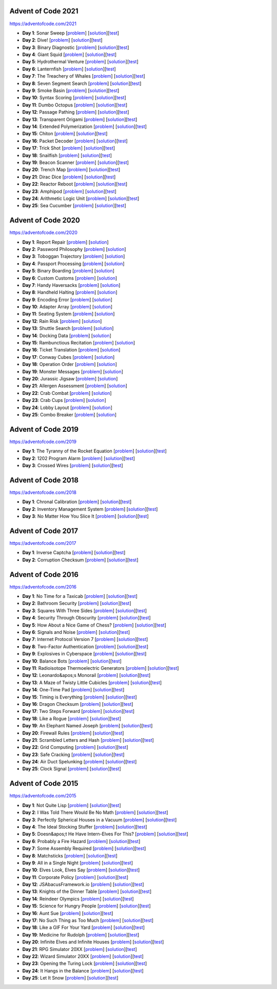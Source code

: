 |AoC Test| |AoC 2021| |AoC 2020| |AoC 2019| |AoC 2018| |AoC 2017| |AoC 2016| |AoC 2015|

.. |AoC Test| image:: https://github.com/lenarother/advent-of-code/workflows/Test/badge.svg?branch=master
   :target: https://github.com/lenarother/advent-of-code/actions?workflow=Test
   :alt: |AoC Test|

.. |AoC 2021| image:: https://img.shields.io/badge/2021-50-yellow.svg
   :target: https://adventofcode.com/2021
   :alt: |AoC 2021|

.. |AoC 2020| image:: https://img.shields.io/badge/2020-50-yellow.svg
   :target: https://adventofcode.com/2020
   :alt: |AoC 2020|

.. |AoC 2019| image:: https://img.shields.io/badge/2019-6-yellow.svg
   :target: https://adventofcode.com/2019
   :alt: |AoC 2019|

.. |AoC 2018| image:: https://img.shields.io/badge/2018-6-yellow.svg
   :target: https://adventofcode.com/2018
   :alt: |AoC 2018|

.. |AoC 2017| image:: https://img.shields.io/badge/2017-4-yellow.svg
   :target: https://adventofcode.com/2017
   :alt: |AoC 2017|

.. |AoC 2016| image:: https://img.shields.io/badge/2016-50-yellow.svg
   :target: https://adventofcode.com/2016
   :alt: |AoC 2016|

.. |AoC 2015| image:: https://img.shields.io/badge/2015-50-yellow.svg
   :target: https://adventofcode.com/2015
   :alt: |AoC 2015|



Advent of Code 2021
===================


https://adventofcode.com/2021


* **Day 1**: Sonar Sweep [`problem <https://adventofcode.com/2021/day/1>`_] [`solution <https://github.com/lenarother/advent-of-code/blob/master/adventofcode_2021/day_01/solution.py>`_][`test <https://github.com/lenarother/advent-of-code/blob/master/adventofcode_2021/day_01/test_solution.py>`_]
* **Day 2**: Dive! [`problem <https://adventofcode.com/2021/day/2>`_] [`solution <https://github.com/lenarother/advent-of-code/blob/master/adventofcode_2021/day_02/solution.py>`_][`test <https://github.com/lenarother/advent-of-code/blob/master/adventofcode_2021/day_02/test_solution.py>`_]
* **Day 3**: Binary Diagnostic [`problem <https://adventofcode.com/2021/day/3>`_] [`solution <https://github.com/lenarother/advent-of-code/blob/master/adventofcode_2021/day_03/solution.py>`_][`test <https://github.com/lenarother/advent-of-code/blob/master/adventofcode_2021/day_03/test_solution.py>`_]
* **Day 4**: Giant Squid [`problem <https://adventofcode.com/2021/day/4>`_] [`solution <https://github.com/lenarother/advent-of-code/blob/master/adventofcode_2021/day_04/solution.py>`_][`test <https://github.com/lenarother/advent-of-code/blob/master/adventofcode_2021/day_04/test_solution.py>`_]
* **Day 5**: Hydrothermal Venture [`problem <https://adventofcode.com/2021/day/5>`_] [`solution <https://github.com/lenarother/advent-of-code/blob/master/adventofcode_2021/day_05/solution.py>`_][`test <https://github.com/lenarother/advent-of-code/blob/master/adventofcode_2021/day_05/test_solution.py>`_]
* **Day 6**: Lanternfish [`problem <https://adventofcode.com/2021/day/6>`_] [`solution <https://github.com/lenarother/advent-of-code/blob/master/adventofcode_2021/day_06/solution.py>`_][`test <https://github.com/lenarother/advent-of-code/blob/master/adventofcode_2021/day_06/test_solution.py>`_]
* **Day 7**: The Treachery of Whales [`problem <https://adventofcode.com/2021/day/7>`_] [`solution <https://github.com/lenarother/advent-of-code/blob/master/adventofcode_2021/day_07/solution.py>`_][`test <https://github.com/lenarother/advent-of-code/blob/master/adventofcode_2021/day_07/test_solution.py>`_]
* **Day 8**: Seven Segment Search [`problem <https://adventofcode.com/2021/day/8>`_] [`solution <https://github.com/lenarother/advent-of-code/blob/master/adventofcode_2021/day_08/solution.py>`_][`test <https://github.com/lenarother/advent-of-code/blob/master/adventofcode_2021/day_08/test_solution.py>`_]
* **Day 9**: Smoke Basin [`problem <https://adventofcode.com/2021/day/9>`_] [`solution <https://github.com/lenarother/advent-of-code/blob/master/adventofcode_2021/day_09/solution.py>`_][`test <https://github.com/lenarother/advent-of-code/blob/master/adventofcode_2021/day_09/test_solution.py>`_]
* **Day 10**: Syntax Scoring [`problem <https://adventofcode.com/2021/day/10>`_] [`solution <https://github.com/lenarother/advent-of-code/blob/master/adventofcode_2021/day_10/solution.py>`_][`test <https://github.com/lenarother/advent-of-code/blob/master/adventofcode_2021/day_10/test_solution.py>`_]
* **Day 11**: Dumbo Octopus [`problem <https://adventofcode.com/2021/day/11>`_] [`solution <https://github.com/lenarother/advent-of-code/blob/master/adventofcode_2021/day_11/solution.py>`_][`test <https://github.com/lenarother/advent-of-code/blob/master/adventofcode_2021/day_11/test_solution.py>`_]
* **Day 12**: Passage Pathing [`problem <https://adventofcode.com/2021/day/12>`_] [`solution <https://github.com/lenarother/advent-of-code/blob/master/adventofcode_2021/day_12/solution.py>`_][`test <https://github.com/lenarother/advent-of-code/blob/master/adventofcode_2021/day_12/test_solution.py>`_]
* **Day 13**: Transparent Origami [`problem <https://adventofcode.com/2021/day/13>`_] [`solution <https://github.com/lenarother/advent-of-code/blob/master/adventofcode_2021/day_13/solution.py>`_][`test <https://github.com/lenarother/advent-of-code/blob/master/adventofcode_2021/day_13/test_solution.py>`_]
* **Day 14**: Extended Polymerization [`problem <https://adventofcode.com/2021/day/14>`_] [`solution <https://github.com/lenarother/advent-of-code/blob/master/adventofcode_2021/day_14/solution.py>`_][`test <https://github.com/lenarother/advent-of-code/blob/master/adventofcode_2021/day_14/test_solution.py>`_]
* **Day 15**: Chiton [`problem <https://adventofcode.com/2021/day/15>`_] [`solution <https://github.com/lenarother/advent-of-code/blob/master/adventofcode_2021/day_15/solution.py>`_][`test <https://github.com/lenarother/advent-of-code/blob/master/adventofcode_2021/day_15/test_solution.py>`_]
* **Day 16**: Packet Decoder [`problem <https://adventofcode.com/2021/day/16>`_] [`solution <https://github.com/lenarother/advent-of-code/blob/master/adventofcode_2021/day_16/solution.py>`_][`test <https://github.com/lenarother/advent-of-code/blob/master/adventofcode_2021/day_16/test_solution.py>`_]
* **Day 17**: Trick Shot [`problem <https://adventofcode.com/2021/day/17>`_] [`solution <https://github.com/lenarother/advent-of-code/blob/master/adventofcode_2021/day_17/solution.py>`_][`test <https://github.com/lenarother/advent-of-code/blob/master/adventofcode_2021/day_17/test_solution.py>`_]
* **Day 18**: Snailfish [`problem <https://adventofcode.com/2021/day/18>`_] [`solution <https://github.com/lenarother/advent-of-code/blob/master/adventofcode_2021/day_18/solution.py>`_][`test <https://github.com/lenarother/advent-of-code/blob/master/adventofcode_2021/day_18/test_solution.py>`_]
* **Day 19**: Beacon Scanner [`problem <https://adventofcode.com/2021/day/19>`_] [`solution <https://github.com/lenarother/advent-of-code/blob/master/adventofcode_2021/day_19/solution.py>`_][`test <https://github.com/lenarother/advent-of-code/blob/master/adventofcode_2021/day_19/test_solution.py>`_]
* **Day 20**: Trench Map [`problem <https://adventofcode.com/2021/day/20>`_] [`solution <https://github.com/lenarother/advent-of-code/blob/master/adventofcode_2021/day_20/solution.py>`_][`test <https://github.com/lenarother/advent-of-code/blob/master/adventofcode_2021/day_20/test_solution.py>`_]
* **Day 21**: Dirac Dice [`problem <https://adventofcode.com/2021/day/21>`_] [`solution <https://github.com/lenarother/advent-of-code/blob/master/adventofcode_2021/day_21/solution.py>`_][`test <https://github.com/lenarother/advent-of-code/blob/master/adventofcode_2021/day_21/test_solution.py>`_]
* **Day 22**: Reactor Reboot [`problem <https://adventofcode.com/2021/day/22>`_] [`solution <https://github.com/lenarother/advent-of-code/blob/master/adventofcode_2021/day_22/solution.py>`_][`test <https://github.com/lenarother/advent-of-code/blob/master/adventofcode_2021/day_22/test_solution.py>`_]
* **Day 23**: Amphipod [`problem <https://adventofcode.com/2021/day/23>`_] [`solution <https://github.com/lenarother/advent-of-code/blob/master/adventofcode_2021/day_23/solution.py>`_][`test <https://github.com/lenarother/advent-of-code/blob/master/adventofcode_2021/day_23/test_solution.py>`_]
* **Day 24**: Arithmetic Logic Unit [`problem <https://adventofcode.com/2021/day/24>`_] [`solution <https://github.com/lenarother/advent-of-code/blob/master/adventofcode_2021/day_24/solution.py>`_][`test <https://github.com/lenarother/advent-of-code/blob/master/adventofcode_2021/day_24/test_solution.py>`_]
* **Day 25**: Sea Cucumber [`problem <https://adventofcode.com/2021/day/25>`_] [`solution <https://github.com/lenarother/advent-of-code/blob/master/adventofcode_2021/day_25/solution.py>`_][`test <https://github.com/lenarother/advent-of-code/blob/master/adventofcode_2021/day_25/test_solution.py>`_]


Advent of Code 2020
===================


https://adventofcode.com/2020


* **Day 1**: Report Repair [`problem <https://adventofcode.com/2020/day/1>`_] [`solution <https://github.com/lenarother/advent-of-code/blob/master/adventofcode_2020/day_01.py>`_]
* **Day 2**: Password Philosophy [`problem <https://adventofcode.com/2020/day/2>`_] [`solution <https://github.com/lenarother/advent-of-code/blob/master/adventofcode_2020/day_02.py>`_]
* **Day 3**: Toboggan Trajectory [`problem <https://adventofcode.com/2020/day/3>`_] [`solution <https://github.com/lenarother/advent-of-code/blob/master/adventofcode_2020/day_03.py>`_]
* **Day 4**: Passport Processing [`problem <https://adventofcode.com/2020/day/4>`_] [`solution <https://github.com/lenarother/advent-of-code/blob/master/adventofcode_2020/day_04.py>`_]
* **Day 5**: Binary Boarding [`problem <https://adventofcode.com/2020/day/5>`_] [`solution <https://github.com/lenarother/advent-of-code/blob/master/adventofcode_2020/day_05.py>`_]
* **Day 6**: Custom Customs [`problem <https://adventofcode.com/2020/day/6>`_] [`solution <https://github.com/lenarother/advent-of-code/blob/master/adventofcode_2020/day_06.py>`_]
* **Day 7**: Handy Haversacks [`problem <https://adventofcode.com/2020/day/7>`_] [`solution <https://github.com/lenarother/advent-of-code/blob/master/adventofcode_2020/day_07.py>`_]
* **Day 8**: Handheld Halting [`problem <https://adventofcode.com/2020/day/8>`_] [`solution <https://github.com/lenarother/advent-of-code/blob/master/adventofcode_2020/day_08.py>`_]
* **Day 9**: Encoding Error [`problem <https://adventofcode.com/2020/day/9>`_] [`solution <https://github.com/lenarother/advent-of-code/blob/master/adventofcode_2020/day_09.py>`_]
* **Day 10**: Adapter Array [`problem <https://adventofcode.com/2020/day/10>`_] [`solution <https://github.com/lenarother/advent-of-code/blob/master/adventofcode_2020/day_10.py>`_]
* **Day 11**: Seating System [`problem <https://adventofcode.com/2020/day/11>`_] [`solution <https://github.com/lenarother/advent-of-code/blob/master/adventofcode_2020/day_11.py>`_]
* **Day 12**: Rain Risk [`problem <https://adventofcode.com/2020/day/12>`_] [`solution <https://github.com/lenarother/advent-of-code/blob/master/adventofcode_2020/day_12.py>`_]
* **Day 13**: Shuttle Search [`problem <https://adventofcode.com/2020/day/13>`_] [`solution <https://github.com/lenarother/advent-of-code/blob/master/adventofcode_2020/day_13.py>`_]
* **Day 14**: Docking Data [`problem <https://adventofcode.com/2020/day/14>`_] [`solution <https://github.com/lenarother/advent-of-code/blob/master/adventofcode_2020/day_14.py>`_]
* **Day 15**: Rambunctious Recitation [`problem <https://adventofcode.com/2020/day/15>`_] [`solution <https://github.com/lenarother/advent-of-code/blob/master/adventofcode_2020/day_15.py>`_]
* **Day 16**: Ticket Translation [`problem <https://adventofcode.com/2020/day/16>`_] [`solution <https://github.com/lenarother/advent-of-code/blob/master/adventofcode_2020/day_16.py>`_]
* **Day 17**: Conway Cubes [`problem <https://adventofcode.com/2020/day/17>`_] [`solution <https://github.com/lenarother/advent-of-code/blob/master/adventofcode_2020/day_17.py>`_]
* **Day 18**: Operation Order [`problem <https://adventofcode.com/2020/day/18>`_] [`solution <https://github.com/lenarother/advent-of-code/blob/master/adventofcode_2020/day_18.py>`_]
* **Day 19**: Monster Messages [`problem <https://adventofcode.com/2020/day/19>`_] [`solution <https://github.com/lenarother/advent-of-code/blob/master/adventofcode_2020/day_19.py>`_]
* **Day 20**: Jurassic Jigsaw [`problem <https://adventofcode.com/2020/day/20>`_] [`solution <https://github.com/lenarother/advent-of-code/blob/master/adventofcode_2020/day_20.py>`_]
* **Day 21**: Allergen Assessment [`problem <https://adventofcode.com/2020/day/21>`_] [`solution <https://github.com/lenarother/advent-of-code/blob/master/adventofcode_2020/day_21.py>`_]
* **Day 22**: Crab Combat [`problem <https://adventofcode.com/2020/day/22>`_] [`solution <https://github.com/lenarother/advent-of-code/blob/master/adventofcode_2020/day_22.py>`_]
* **Day 23**: Crab Cups [`problem <https://adventofcode.com/2020/day/23>`_] [`solution <https://github.com/lenarother/advent-of-code/blob/master/adventofcode_2020/day_23.py>`_]
* **Day 24**: Lobby Layout [`problem <https://adventofcode.com/2020/day/24>`_] [`solution <https://github.com/lenarother/advent-of-code/blob/master/adventofcode_2020/day_24.py>`_]
* **Day 25**: Combo Breaker [`problem <https://adventofcode.com/2020/day/25>`_] [`solution <https://github.com/lenarother/advent-of-code/blob/master/adventofcode_2020/day_25.py>`_]


Advent of Code 2019
===================


https://adventofcode.com/2019


* **Day 1**: The Tyranny of the Rocket Equation [`problem <https://adventofcode.com/2019/day/1>`_] [`solution <https://github.com/lenarother/advent-of-code/blob/master/adventofcode_2019/day_01/solution.py>`_][`test <https://github.com/lenarother/advent-of-code/blob/master/adventofcode_2019/day_01/test_solution.py>`_]
* **Day 2**: 1202 Program Alarm [`problem <https://adventofcode.com/2019/day/2>`_] [`solution <https://github.com/lenarother/advent-of-code/blob/master/adventofcode_2019/day_02/solution.py>`_][`test <https://github.com/lenarother/advent-of-code/blob/master/adventofcode_2019/day_02/test_solution.py>`_]
* **Day 3**: Crossed Wires [`problem <https://adventofcode.com/2019/day/3>`_] [`solution <https://github.com/lenarother/advent-of-code/blob/master/adventofcode_2019/day_03/solution.py>`_][`test <https://github.com/lenarother/advent-of-code/blob/master/adventofcode_2019/day_03/test_solution.py>`_]


Advent of Code 2018
===================


https://adventofcode.com/2018


* **Day 1**: Chronal Calibration [`problem <https://adventofcode.com/2018/day/1>`_] [`solution <https://github.com/lenarother/advent-of-code/blob/master/adventofcode_2018/day_01/solution.py>`_][`test <https://github.com/lenarother/advent-of-code/blob/master/adventofcode_2018/day_01/test_solution.py>`_]
* **Day 2**: Inventory Management System [`problem <https://adventofcode.com/2018/day/2>`_] [`solution <https://github.com/lenarother/advent-of-code/blob/master/adventofcode_2018/day_02/solution.py>`_][`test <https://github.com/lenarother/advent-of-code/blob/master/adventofcode_2018/day_02/test_solution.py>`_]
* **Day 3**: No Matter How You Slice It [`problem <https://adventofcode.com/2018/day/3>`_] [`solution <https://github.com/lenarother/advent-of-code/blob/master/adventofcode_2018/day_03/solution.py>`_][`test <https://github.com/lenarother/advent-of-code/blob/master/adventofcode_2018/day_03/test_solution.py>`_]


Advent of Code 2017
===================


https://adventofcode.com/2017


* **Day 1**: Inverse Captcha [`problem <https://adventofcode.com/2017/day/1>`_] [`solution <https://github.com/lenarother/advent-of-code/blob/master/adventofcode_2017/day_01/solution.py>`_][`test <https://github.com/lenarother/advent-of-code/blob/master/adventofcode_2017/day_01/test_solution.py>`_]
* **Day 2**: Corruption Checksum [`problem <https://adventofcode.com/2017/day/2>`_] [`solution <https://github.com/lenarother/advent-of-code/blob/master/adventofcode_2017/day_02/solution.py>`_][`test <https://github.com/lenarother/advent-of-code/blob/master/adventofcode_2017/day_02/test_solution.py>`_]


Advent of Code 2016
===================


https://adventofcode.com/2016


* **Day 1**: No Time for a Taxicab [`problem <https://adventofcode.com/2016/day/1>`_] [`solution <https://github.com/lenarother/advent-of-code/blob/master/adventofcode_2016/day_01/solution.py>`_][`test <https://github.com/lenarother/advent-of-code/blob/master/adventofcode_2016/day_01/test_solution.py>`_]
* **Day 2**: Bathroom Security [`problem <https://adventofcode.com/2016/day/2>`_] [`solution <https://github.com/lenarother/advent-of-code/blob/master/adventofcode_2016/day_02/solution.py>`_][`test <https://github.com/lenarother/advent-of-code/blob/master/adventofcode_2016/day_02/test_solution.py>`_]
* **Day 3**: Squares With Three Sides [`problem <https://adventofcode.com/2016/day/3>`_] [`solution <https://github.com/lenarother/advent-of-code/blob/master/adventofcode_2016/day_03/solution.py>`_][`test <https://github.com/lenarother/advent-of-code/blob/master/adventofcode_2016/day_03/test_solution.py>`_]
* **Day 4**: Security Through Obscurity [`problem <https://adventofcode.com/2016/day/4>`_] [`solution <https://github.com/lenarother/advent-of-code/blob/master/adventofcode_2016/day_04/solution.py>`_][`test <https://github.com/lenarother/advent-of-code/blob/master/adventofcode_2016/day_04/test_solution.py>`_]
* **Day 5**: How About a Nice Game of Chess? [`problem <https://adventofcode.com/2016/day/5>`_] [`solution <https://github.com/lenarother/advent-of-code/blob/master/adventofcode_2016/day_05/solution.py>`_][`test <https://github.com/lenarother/advent-of-code/blob/master/adventofcode_2016/day_05/test_solution.py>`_]
* **Day 6**: Signals and Noise [`problem <https://adventofcode.com/2016/day/6>`_] [`solution <https://github.com/lenarother/advent-of-code/blob/master/adventofcode_2016/day_06/solution.py>`_][`test <https://github.com/lenarother/advent-of-code/blob/master/adventofcode_2016/day_06/test_solution.py>`_]
* **Day 7**: Internet Protocol Version 7 [`problem <https://adventofcode.com/2016/day/7>`_] [`solution <https://github.com/lenarother/advent-of-code/blob/master/adventofcode_2016/day_07/solution.py>`_][`test <https://github.com/lenarother/advent-of-code/blob/master/adventofcode_2016/day_07/test_solution.py>`_]
* **Day 8**: Two-Factor Authentication [`problem <https://adventofcode.com/2016/day/8>`_] [`solution <https://github.com/lenarother/advent-of-code/blob/master/adventofcode_2016/day_08/solution.py>`_][`test <https://github.com/lenarother/advent-of-code/blob/master/adventofcode_2016/day_08/test_solution.py>`_]
* **Day 9**: Explosives in Cyberspace [`problem <https://adventofcode.com/2016/day/9>`_] [`solution <https://github.com/lenarother/advent-of-code/blob/master/adventofcode_2016/day_09/solution.py>`_][`test <https://github.com/lenarother/advent-of-code/blob/master/adventofcode_2016/day_09/test_solution.py>`_]
* **Day 10**: Balance Bots [`problem <https://adventofcode.com/2016/day/10>`_] [`solution <https://github.com/lenarother/advent-of-code/blob/master/adventofcode_2016/day_10/solution.py>`_][`test <https://github.com/lenarother/advent-of-code/blob/master/adventofcode_2016/day_10/test_solution.py>`_]
* **Day 11**: Radioisotope Thermoelectric Generators [`problem <https://adventofcode.com/2016/day/11>`_] [`solution <https://github.com/lenarother/advent-of-code/blob/master/adventofcode_2016/day_11/solution.py>`_][`test <https://github.com/lenarother/advent-of-code/blob/master/adventofcode_2016/day_11/test_solution.py>`_]
* **Day 12**: Leonardo&apos;s Monorail [`problem <https://adventofcode.com/2016/day/12>`_] [`solution <https://github.com/lenarother/advent-of-code/blob/master/adventofcode_2016/day_12/solution.py>`_][`test <https://github.com/lenarother/advent-of-code/blob/master/adventofcode_2016/day_12/test_solution.py>`_]
* **Day 13**: A Maze of Twisty Little Cubicles [`problem <https://adventofcode.com/2016/day/13>`_] [`solution <https://github.com/lenarother/advent-of-code/blob/master/adventofcode_2016/day_13/solution.py>`_][`test <https://github.com/lenarother/advent-of-code/blob/master/adventofcode_2016/day_13/test_solution.py>`_]
* **Day 14**: One-Time Pad [`problem <https://adventofcode.com/2016/day/14>`_] [`solution <https://github.com/lenarother/advent-of-code/blob/master/adventofcode_2016/day_14/solution.py>`_][`test <https://github.com/lenarother/advent-of-code/blob/master/adventofcode_2016/day_14/test_solution.py>`_]
* **Day 15**: Timing is Everything [`problem <https://adventofcode.com/2016/day/15>`_] [`solution <https://github.com/lenarother/advent-of-code/blob/master/adventofcode_2016/day_15/solution.py>`_][`test <https://github.com/lenarother/advent-of-code/blob/master/adventofcode_2016/day_15/test_solution.py>`_]
* **Day 16**: Dragon Checksum [`problem <https://adventofcode.com/2016/day/16>`_] [`solution <https://github.com/lenarother/advent-of-code/blob/master/adventofcode_2016/day_16/solution.py>`_][`test <https://github.com/lenarother/advent-of-code/blob/master/adventofcode_2016/day_16/test_solution.py>`_]
* **Day 17**: Two Steps Forward [`problem <https://adventofcode.com/2016/day/17>`_] [`solution <https://github.com/lenarother/advent-of-code/blob/master/adventofcode_2016/day_17/solution.py>`_][`test <https://github.com/lenarother/advent-of-code/blob/master/adventofcode_2016/day_17/test_solution.py>`_]
* **Day 18**: Like a Rogue [`problem <https://adventofcode.com/2016/day/18>`_] [`solution <https://github.com/lenarother/advent-of-code/blob/master/adventofcode_2016/day_18/solution.py>`_][`test <https://github.com/lenarother/advent-of-code/blob/master/adventofcode_2016/day_18/test_solution.py>`_]
* **Day 19**: An Elephant Named Joseph [`problem <https://adventofcode.com/2016/day/19>`_] [`solution <https://github.com/lenarother/advent-of-code/blob/master/adventofcode_2016/day_19/solution.py>`_][`test <https://github.com/lenarother/advent-of-code/blob/master/adventofcode_2016/day_19/test_solution.py>`_]
* **Day 20**: Firewall Rules [`problem <https://adventofcode.com/2016/day/20>`_] [`solution <https://github.com/lenarother/advent-of-code/blob/master/adventofcode_2016/day_20/solution.py>`_][`test <https://github.com/lenarother/advent-of-code/blob/master/adventofcode_2016/day_20/test_solution.py>`_]
* **Day 21**: Scrambled Letters and Hash [`problem <https://adventofcode.com/2016/day/21>`_] [`solution <https://github.com/lenarother/advent-of-code/blob/master/adventofcode_2016/day_21/solution.py>`_][`test <https://github.com/lenarother/advent-of-code/blob/master/adventofcode_2016/day_21/test_solution.py>`_]
* **Day 22**: Grid Computing [`problem <https://adventofcode.com/2016/day/22>`_] [`solution <https://github.com/lenarother/advent-of-code/blob/master/adventofcode_2016/day_22/solution.py>`_][`test <https://github.com/lenarother/advent-of-code/blob/master/adventofcode_2016/day_22/test_solution.py>`_]
* **Day 23**: Safe Cracking [`problem <https://adventofcode.com/2016/day/23>`_] [`solution <https://github.com/lenarother/advent-of-code/blob/master/adventofcode_2016/day_23/solution.py>`_][`test <https://github.com/lenarother/advent-of-code/blob/master/adventofcode_2016/day_23/test_solution.py>`_]
* **Day 24**: Air Duct Spelunking [`problem <https://adventofcode.com/2016/day/24>`_] [`solution <https://github.com/lenarother/advent-of-code/blob/master/adventofcode_2016/day_24/solution.py>`_][`test <https://github.com/lenarother/advent-of-code/blob/master/adventofcode_2016/day_24/test_solution.py>`_]
* **Day 25**: Clock Signal [`problem <https://adventofcode.com/2016/day/25>`_] [`solution <https://github.com/lenarother/advent-of-code/blob/master/adventofcode_2016/day_25/solution.py>`_][`test <https://github.com/lenarother/advent-of-code/blob/master/adventofcode_2016/day_25/test_solution.py>`_]


Advent of Code 2015
===================


https://adventofcode.com/2015


* **Day 1**: Not Quite Lisp [`problem <https://adventofcode.com/2015/day/1>`_] [`solution <https://github.com/lenarother/advent-of-code/blob/master/adventofcode_2015/day_01/solution.py>`_][`test <https://github.com/lenarother/advent-of-code/blob/master/adventofcode_2015/day_01/test_solution.py>`_]
* **Day 2**: I Was Told There Would Be No Math [`problem <https://adventofcode.com/2015/day/2>`_] [`solution <https://github.com/lenarother/advent-of-code/blob/master/adventofcode_2015/day_02/solution.py>`_][`test <https://github.com/lenarother/advent-of-code/blob/master/adventofcode_2015/day_02/test_solution.py>`_]
* **Day 3**: Perfectly Spherical Houses in a Vacuum [`problem <https://adventofcode.com/2015/day/3>`_] [`solution <https://github.com/lenarother/advent-of-code/blob/master/adventofcode_2015/day_03/solution.py>`_][`test <https://github.com/lenarother/advent-of-code/blob/master/adventofcode_2015/day_03/test_solution.py>`_]
* **Day 4**: The Ideal Stocking Stuffer [`problem <https://adventofcode.com/2015/day/4>`_] [`solution <https://github.com/lenarother/advent-of-code/blob/master/adventofcode_2015/day_04/solution.py>`_][`test <https://github.com/lenarother/advent-of-code/blob/master/adventofcode_2015/day_04/test_solution.py>`_]
* **Day 5**: Doesn&apos;t He Have Intern-Elves For This? [`problem <https://adventofcode.com/2015/day/5>`_] [`solution <https://github.com/lenarother/advent-of-code/blob/master/adventofcode_2015/day_05/solution.py>`_][`test <https://github.com/lenarother/advent-of-code/blob/master/adventofcode_2015/day_05/test_solution.py>`_]
* **Day 6**: Probably a Fire Hazard [`problem <https://adventofcode.com/2015/day/6>`_] [`solution <https://github.com/lenarother/advent-of-code/blob/master/adventofcode_2015/day_06/solution.py>`_][`test <https://github.com/lenarother/advent-of-code/blob/master/adventofcode_2015/day_06/test_solution.py>`_]
* **Day 7**: Some Assembly Required [`problem <https://adventofcode.com/2015/day/7>`_] [`solution <https://github.com/lenarother/advent-of-code/blob/master/adventofcode_2015/day_07/solution.py>`_][`test <https://github.com/lenarother/advent-of-code/blob/master/adventofcode_2015/day_07/test_solution.py>`_]
* **Day 8**: Matchsticks [`problem <https://adventofcode.com/2015/day/8>`_] [`solution <https://github.com/lenarother/advent-of-code/blob/master/adventofcode_2015/day_08/solution.py>`_][`test <https://github.com/lenarother/advent-of-code/blob/master/adventofcode_2015/day_08/test_solution.py>`_]
* **Day 9**: All in a Single Night [`problem <https://adventofcode.com/2015/day/9>`_] [`solution <https://github.com/lenarother/advent-of-code/blob/master/adventofcode_2015/day_09/solution.py>`_][`test <https://github.com/lenarother/advent-of-code/blob/master/adventofcode_2015/day_09/test_solution.py>`_]
* **Day 10**: Elves Look, Elves Say [`problem <https://adventofcode.com/2015/day/10>`_] [`solution <https://github.com/lenarother/advent-of-code/blob/master/adventofcode_2015/day_10/solution.py>`_][`test <https://github.com/lenarother/advent-of-code/blob/master/adventofcode_2015/day_10/test_solution.py>`_]
* **Day 11**: Corporate Policy [`problem <https://adventofcode.com/2015/day/11>`_] [`solution <https://github.com/lenarother/advent-of-code/blob/master/adventofcode_2015/day_11/solution.py>`_][`test <https://github.com/lenarother/advent-of-code/blob/master/adventofcode_2015/day_11/test_solution.py>`_]
* **Day 12**: JSAbacusFramework.io [`problem <https://adventofcode.com/2015/day/12>`_] [`solution <https://github.com/lenarother/advent-of-code/blob/master/adventofcode_2015/day_12/solution.py>`_][`test <https://github.com/lenarother/advent-of-code/blob/master/adventofcode_2015/day_12/test_solution.py>`_]
* **Day 13**: Knights of the Dinner Table [`problem <https://adventofcode.com/2015/day/13>`_] [`solution <https://github.com/lenarother/advent-of-code/blob/master/adventofcode_2015/day_13/solution.py>`_][`test <https://github.com/lenarother/advent-of-code/blob/master/adventofcode_2015/day_13/test_solution.py>`_]
* **Day 14**: Reindeer Olympics [`problem <https://adventofcode.com/2015/day/14>`_] [`solution <https://github.com/lenarother/advent-of-code/blob/master/adventofcode_2015/day_14/solution.py>`_][`test <https://github.com/lenarother/advent-of-code/blob/master/adventofcode_2015/day_14/test_solution.py>`_]
* **Day 15**: Science for Hungry People [`problem <https://adventofcode.com/2015/day/15>`_] [`solution <https://github.com/lenarother/advent-of-code/blob/master/adventofcode_2015/day_15/solution.py>`_][`test <https://github.com/lenarother/advent-of-code/blob/master/adventofcode_2015/day_15/test_solution.py>`_]
* **Day 16**: Aunt Sue [`problem <https://adventofcode.com/2015/day/16>`_] [`solution <https://github.com/lenarother/advent-of-code/blob/master/adventofcode_2015/day_16/solution.py>`_][`test <https://github.com/lenarother/advent-of-code/blob/master/adventofcode_2015/day_16/test_solution.py>`_]
* **Day 17**: No Such Thing as Too Much [`problem <https://adventofcode.com/2015/day/17>`_] [`solution <https://github.com/lenarother/advent-of-code/blob/master/adventofcode_2015/day_17/solution.py>`_][`test <https://github.com/lenarother/advent-of-code/blob/master/adventofcode_2015/day_17/test_solution.py>`_]
* **Day 18**: Like a GIF For Your Yard [`problem <https://adventofcode.com/2015/day/18>`_] [`solution <https://github.com/lenarother/advent-of-code/blob/master/adventofcode_2015/day_18/solution.py>`_][`test <https://github.com/lenarother/advent-of-code/blob/master/adventofcode_2015/day_18/test_solution.py>`_]
* **Day 19**: Medicine for Rudolph [`problem <https://adventofcode.com/2015/day/19>`_] [`solution <https://github.com/lenarother/advent-of-code/blob/master/adventofcode_2015/day_19/solution.py>`_][`test <https://github.com/lenarother/advent-of-code/blob/master/adventofcode_2015/day_19/test_solution.py>`_]
* **Day 20**: Infinite Elves and Infinite Houses [`problem <https://adventofcode.com/2015/day/20>`_] [`solution <https://github.com/lenarother/advent-of-code/blob/master/adventofcode_2015/day_20/solution.py>`_][`test <https://github.com/lenarother/advent-of-code/blob/master/adventofcode_2015/day_20/test_solution.py>`_]
* **Day 21**: RPG Simulator 20XX [`problem <https://adventofcode.com/2015/day/21>`_] [`solution <https://github.com/lenarother/advent-of-code/blob/master/adventofcode_2015/day_21/solution.py>`_][`test <https://github.com/lenarother/advent-of-code/blob/master/adventofcode_2015/day_21/test_solution.py>`_]
* **Day 22**: Wizard Simulator 20XX [`problem <https://adventofcode.com/2015/day/22>`_] [`solution <https://github.com/lenarother/advent-of-code/blob/master/adventofcode_2015/day_22/solution.py>`_][`test <https://github.com/lenarother/advent-of-code/blob/master/adventofcode_2015/day_22/test_solution.py>`_]
* **Day 23**: Opening the Turing Lock [`problem <https://adventofcode.com/2015/day/23>`_] [`solution <https://github.com/lenarother/advent-of-code/blob/master/adventofcode_2015/day_23/solution.py>`_][`test <https://github.com/lenarother/advent-of-code/blob/master/adventofcode_2015/day_23/test_solution.py>`_]
* **Day 24**: It Hangs in the Balance [`problem <https://adventofcode.com/2015/day/24>`_] [`solution <https://github.com/lenarother/advent-of-code/blob/master/adventofcode_2015/day_24/solution.py>`_][`test <https://github.com/lenarother/advent-of-code/blob/master/adventofcode_2015/day_24/test_solution.py>`_]
* **Day 25**: Let It Snow [`problem <https://adventofcode.com/2015/day/25>`_] [`solution <https://github.com/lenarother/advent-of-code/blob/master/adventofcode_2015/day_25/solution.py>`_][`test <https://github.com/lenarother/advent-of-code/blob/master/adventofcode_2015/day_25/test_solution.py>`_]
